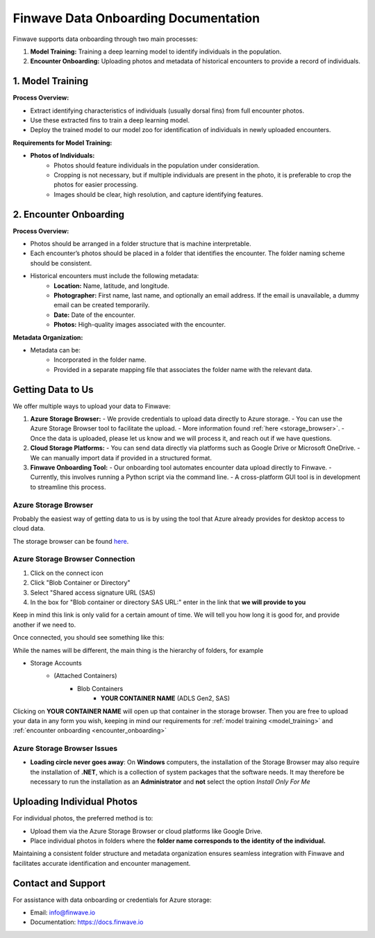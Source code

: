 .. _onboarding:

=======================================
Finwave Data Onboarding Documentation
=======================================

Finwave supports data onboarding through two main processes:

1. **Model Training:** Training a deep learning model to identify individuals in the population.
2. **Encounter Onboarding:** Uploading photos and metadata of historical encounters to provide a record of individuals.

.. _model_training:

----------------------------------------
1. Model Training
----------------------------------------

**Process Overview:**

- Extract identifying characteristics of individuals (usually dorsal fins) from full encounter photos.
- Use these extracted fins to train a deep learning model.
- Deploy the trained model to our model zoo for identification of individuals in newly uploaded encounters.

**Requirements for Model Training:**

- **Photos of Individuals:**
   - Photos should feature individuals in the population under consideration.
   - Cropping is not necessary, but if multiple individuals are present in the photo, it is preferable to crop the photos for easier processing.
   - Images should be clear, high resolution, and capture identifying features.

.. _encounter_onboarding:

----------------------------------------
2. Encounter Onboarding
----------------------------------------

**Process Overview:**

- Photos should be arranged in a folder structure that is machine interpretable.
- Each encounter’s photos should be placed in a folder that identifies the encounter. The folder naming scheme should be consistent.
- Historical encounters must include the following metadata:
    - **Location:** Name, latitude, and longitude.
    - **Photographer:** First name, last name, and optionally an email address. If the email is unavailable, a dummy email can be created temporarily.
    - **Date:** Date of the encounter.
    - **Photos:** High-quality images associated with the encounter.

**Metadata Organization:**

- Metadata can be:
    - Incorporated in the folder name.
    - Provided in a separate mapping file that associates the folder name with the relevant data.

----------------------------------------
Getting Data to Us
----------------------------------------

We offer multiple ways to upload your data to Finwave:

1. **Azure Storage Browser:**
   - We provide credentials to upload data directly to Azure storage.
   - You can use the Azure Storage Browser tool to facilitate the upload.
   - More information found :ref:`here <storage_browser>`.
   - Once the data is uploaded, please let us know and we will process it, and reach out if we have questions.

2. **Cloud Storage Platforms:**
   - You can send data directly via platforms such as Google Drive or Microsoft OneDrive.
   - We can manually import data if provided in a structured format.

3. **Finwave Onboarding Tool:**
   - Our onboarding tool automates encounter data upload directly to Finwave.
   - Currently, this involves running a Python script via the command line.
   - A cross-platform GUI tool is in development to streamline this process.



.. _storage_browser:

Azure Storage Browser
----------------------------------------
Probably the easiest way of getting data to us is by using the tool that Azure already provides
for desktop access to cloud data.

The storage browser can be found `here <https://azure.microsoft.com/en-us/products/storage/storage-explorer>`_.


.. image:: img/onboarding/storage_browser/browser.png
   :alt: Azure Storage Browser
   :align: center
   :width: 800px



Azure Storage Browser Connection
----------------------------------------

.. |connect| image:: img/onboarding/storage_browser/connect.png
   :width: 24px
   :alt: Connect

1. Click on the |connect| connect icon
2. Click "Blob Container or Directory"
3. Select "Shared access signature URL (SAS)
4. In the box for "Blob container or directory SAS URL:" enter in the link that **we will provide to you**

Keep in mind this link is only valid for a certain amount of time. We will tell you how long it is good for, and provide
another if we need to.


Once connected, you should see something like this:


.. image:: img/onboarding/storage_browser/storage_containers.png
   :alt: Azure Storage Containers
   :align: center
   :width: 250px

While the names will be different, the main thing is the hierarchy of folders, for example

- Storage Accounts
    - (Attached Containers)
        - Blob Containers
            - **YOUR CONTAINER NAME** (ADLS Gen2, SAS)

Clicking on **YOUR CONTAINER NAME** will open up that container in the storage browser. Then you are free to
upload your data in any form you wish, keeping in mind our requirements for :ref:`model training <model_training>` and
:ref:`encounter onboarding <encounter_onboarding>`



Azure Storage Browser Issues
----------------------------------------
- **Loading circle never goes away**: On **Windows** computers, the installation of the Storage Browser may also require the installation of **.NET**, which is a collection of system packages that the software needs. It may therefore be necessary to run the installation as an **Administrator** and **not** select the option *Install Only For Me*

----------------------------------------
Uploading Individual Photos
----------------------------------------

For individual photos, the preferred method is to:

- Upload them via the Azure Storage Browser or cloud platforms like Google Drive.
- Place individual photos in folders where the **folder name corresponds to the identity of the individual.**

Maintaining a consistent folder structure and metadata organization ensures seamless integration with Finwave and facilitates accurate identification and encounter management.




----------------------------------------
Contact and Support
----------------------------------------

For assistance with data onboarding or credentials for Azure storage:

- Email: info@finwave.io
- Documentation: https://docs.finwave.io